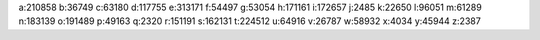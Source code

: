 a:210858
b:36749
c:63180
d:117755
e:313171
f:54497
g:53054
h:171161
i:172657
j:2485
k:22650
l:96051
m:61289
n:183139
o:191489
p:49163
q:2320
r:151191
s:162131
t:224512
u:64916
v:26787
w:58932
x:4034
y:45944
z:2387
